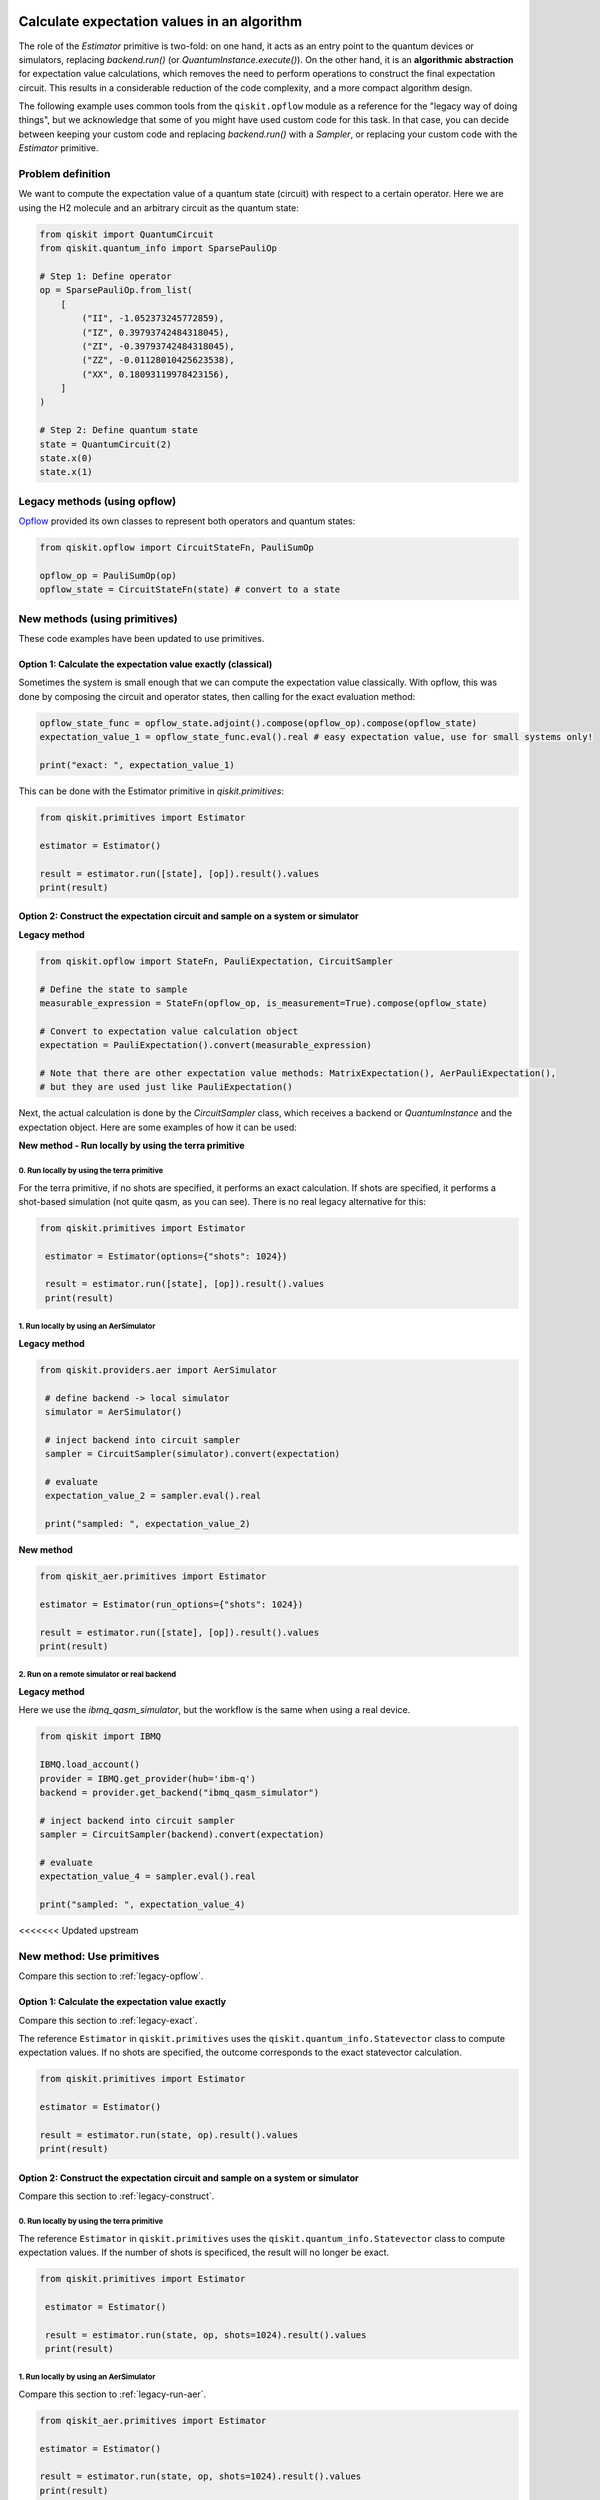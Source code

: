 Calculate expectation values in an algorithm
==============================================

The role of the `Estimator` primitive is two-fold: on one hand, it acts as an entry point to the quantum devices or simulators, replacing `backend.run()` (or `QuantumInstance.execute()`). On the other hand, it is an **algorithmic abstraction** for expectation value calculations, which removes the need to perform operations to construct the final expectation circuit. This results in a considerable reduction of the code complexity, and a more compact algorithm design. 

The following example uses common tools from the ``qiskit.opflow`` module as a reference for the "legacy way of doing things", but we acknowledge that some of you might have used custom code for this task. In that case, you can decide between keeping your custom code and replacing `backend.run()` with a `Sampler`, or replacing your custom code with the `Estimator` primitive.


Problem definition 
-------------------------------

We want to compute the expectation value of a quantum state (circuit) with respect to a certain operator. Here we are using the H2 molecule and an arbitrary circuit as the quantum state:

.. code-block:: python


    from qiskit import QuantumCircuit
    from qiskit.quantum_info import SparsePauliOp

    # Step 1: Define operator
    op = SparsePauliOp.from_list(
        [
            ("II", -1.052373245772859),
            ("IZ", 0.39793742484318045),
            ("ZI", -0.39793742484318045),
            ("ZZ", -0.01128010425623538),
            ("XX", 0.18093119978423156),
        ]
    )

    # Step 2: Define quantum state
    state = QuantumCircuit(2)
    state.x(0)
    state.x(1)

.. _a-legacy-opflow:

Legacy methods (using opflow)
-----------------------------

`Opflow <https://qiskit.org/documentation/apidoc/opflow.html>`__ provided its own classes to represent both operators and quantum states:

.. code-block:: python

    from qiskit.opflow import CircuitStateFn, PauliSumOp

    opflow_op = PauliSumOp(op)
    opflow_state = CircuitStateFn(state) # convert to a state

New methods (using primitives)
-------------------------------

These code examples have been updated to use primitives.

.. _a-legacy-exact:

Option 1: Calculate the expectation value exactly (classical)
~~~~~~~~~~~~~~~~~~~~~~~~~~~~~~~~~~~~~~~~~~~~~~~~~~~~~~~~~~~~~~~~~

Sometimes the system is small enough that we can compute the expectation value classically. With opflow, this was done by composing the circuit and operator states, then calling for the exact evaluation method:

.. raw:: html

    <details>
    <summary><a>Legacy method</a></summary>

.. code-block:: python

    opflow_state_func = opflow_state.adjoint().compose(opflow_op).compose(opflow_state)
    expectation_value_1 = opflow_state_func.eval().real # easy expectation value, use for small systems only!

    print("exact: ", expectation_value_1)

.. raw:: html

   </details>

.. raw:: html

    <details>
    <summary><a>New method</a></summary>

This can be done with the Estimator primitive in `qiskit.primitives`:

.. code-block:: python

    from qiskit.primitives import Estimator

    estimator = Estimator()

    result = estimator.run([state], [op]).result().values
    print(result)

.. raw:: html

   </details>

.. _a-legacy-construct:

Option 2: Construct the expectation circuit and sample on a system or simulator
~~~~~~~~~~~~~~~~~~~~~~~~~~~~~~~~~~~~~~~~~~~~~~~~~~~~~~~~~~~~~~~~~~~~~~~~~~~~~~~~

**Legacy method**

.. code-block:: python

    from qiskit.opflow import StateFn, PauliExpectation, CircuitSampler

    # Define the state to sample
    measurable_expression = StateFn(opflow_op, is_measurement=True).compose(opflow_state)

    # Convert to expectation value calculation object
    expectation = PauliExpectation().convert(measurable_expression)

    # Note that there are other expectation value methods: MatrixExpectation(), AerPauliExpectation(), 
    # but they are used just like PauliExpectation()

Next, the actual calculation is done by the `CircuitSampler` class, which receives a backend or `QuantumInstance` and the expectation object. Here are some examples of how it can be used:

**New method - Run locally by using the terra primitive**

0. Run locally by using the terra primitive
*********************************************

For the terra primitive, if no shots are specified, it performs an exact calculation. If shots are specified, it performs a shot-based simulation (not quite qasm, as you can see). There is no real legacy alternative for this:

.. code-block:: python

   from qiskit.primitives import Estimator

    estimator = Estimator(options={"shots": 1024})

    result = estimator.run([state], [op]).result().values
    print(result)

.. _a-legacy-run-aer:

1. Run locally by using an AerSimulator
*****************************************

**Legacy method**

.. code-block:: python

   from qiskit.providers.aer import AerSimulator

    # define backend -> local simulator
    simulator = AerSimulator() 

    # inject backend into circuit sampler
    sampler = CircuitSampler(simulator).convert(expectation)

    # evaluate
    expectation_value_2 = sampler.eval().real

    print("sampled: ", expectation_value_2)

**New method**

.. code-block:: python

    from qiskit_aer.primitives import Estimator

    estimator = Estimator(run_options={"shots": 1024})

    result = estimator.run([state], [op]).result().values
    print(result)

.. _a-legacy-run-remote:

2. Run on a remote simulator or real backend
*********************************************

**Legacy method**

Here we use the `ibmq_qasm_simulator`, but the workflow is the same when using a real device.

.. code-block:: python

    from qiskit import IBMQ

    IBMQ.load_account()
    provider = IBMQ.get_provider(hub='ibm-q')
    backend = provider.get_backend("ibmq_qasm_simulator")

    # inject backend into circuit sampler
    sampler = CircuitSampler(backend).convert(expectation) 

    # evaluate
    expectation_value_4 = sampler.eval().real

    print("sampled: ", expectation_value_4)

<<<<<<< Updated upstream

.. _new-primitives:

New method: Use primitives
-----------------------------

Compare this section to :ref:`legacy-opflow`.


.. _new-exact:

Option 1: Calculate the expectation value exactly
~~~~~~~~~~~~~~~~~~~~~~~~~~~~~~~~~~~~~~~~~~~~~~~~~~~~~~~~~~~~~~~~~

Compare this section to :ref:`legacy-exact`.

The reference ``Estimator`` in ``qiskit.primitives`` uses the ``qiskit.quantum_info.Statevector`` class to compute expectation values. If no shots are specified, the outcome corresponds to the exact statevector calculation.


.. code-block:: python

    from qiskit.primitives import Estimator

    estimator = Estimator()

    result = estimator.run(state, op).result().values
    print(result)

.. _new-construct:

Option 2: Construct the expectation circuit and sample on a system or simulator
~~~~~~~~~~~~~~~~~~~~~~~~~~~~~~~~~~~~~~~~~~~~~~~~~~~~~~~~~~~~~~~~~~~~~~~~~~~~~~~~

Compare this section to :ref:`legacy-construct`.

.. _new-construct-run-terra:

0. Run locally by using the terra primitive
*********************************************

The reference ``Estimator`` in ``qiskit.primitives`` uses the ``qiskit.quantum_info.Statevector`` class to compute expectation values. If the number of shots is specificed, the result will no longer be exact.

.. code-block:: python

   from qiskit.primitives import Estimator

    estimator = Estimator()

    result = estimator.run(state, op, shots=1024).result().values
    print(result)

.. _new-run-aer:

1. Run locally by using an AerSimulator 
*********************************************

Compare this section to :ref:`legacy-run-aer`.

.. code-block:: python

    from qiskit_aer.primitives import Estimator

    estimator = Estimator()

    result = estimator.run(state, op, shots=1024).result().values
    print(result)

.. _new-run-remote:

2. Run on a remote simulator or real backend
*********************************************

Compare this section to :ref:`legacy-run-remote`.
=======
**New method**
>>>>>>> Stashed changes

.. code-block:: python
    
    from qiskit_ibm_runtime import QiskitRuntimeService, Estimator

    service = QiskitRuntimeService(channel="ibm_quantum")
    backend = service.backend("ibmq_qasm_simulator")

    estimator = Estimator(session=backend)

    result = estimator.run([state], [op]).result().values
    print(result)

